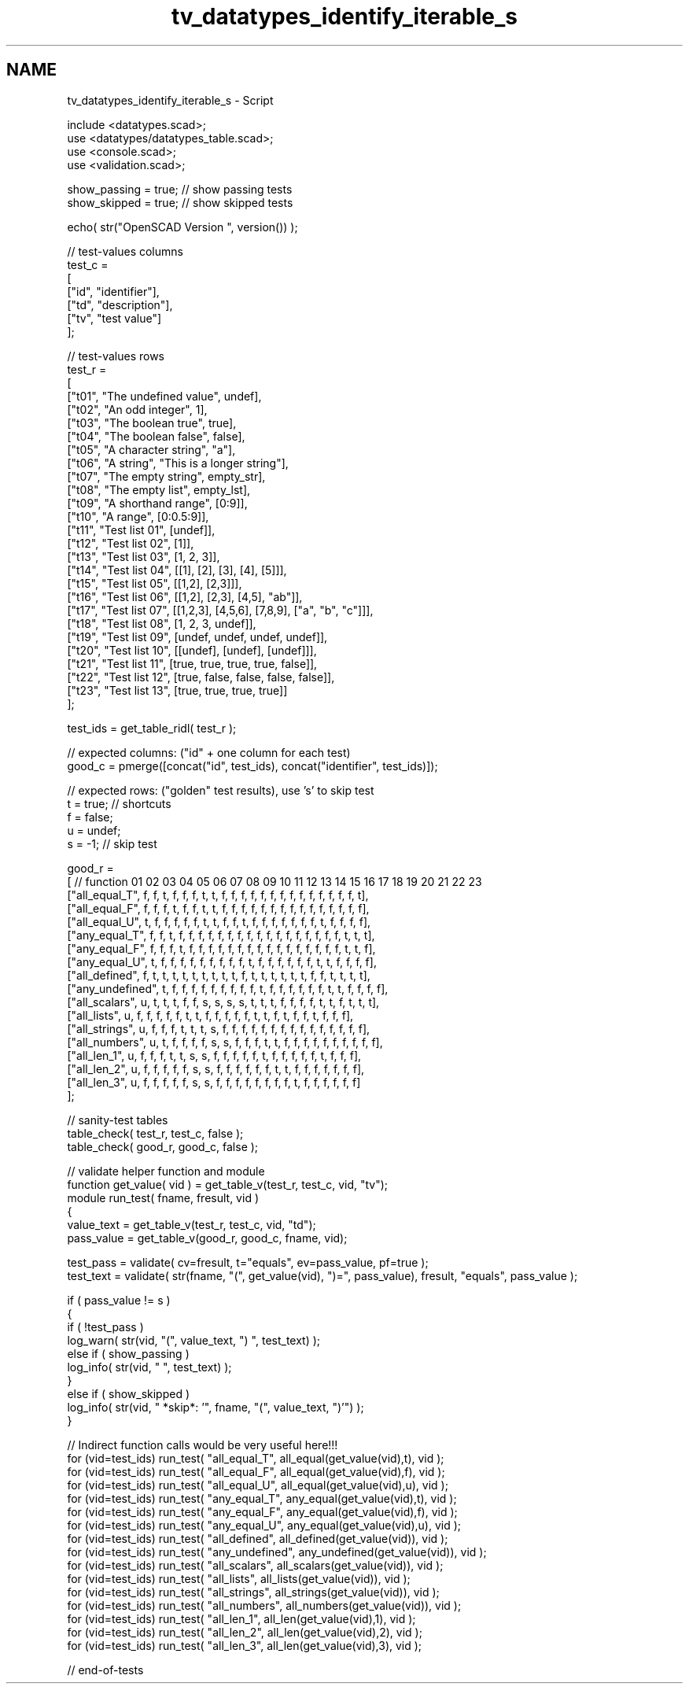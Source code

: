.TH "tv_datatypes_identify_iterable_s" 3 "Tue Apr 4 2017" "Version v0.6" "omdl" \" -*- nroff -*-
.ad l
.nh
.SH NAME
tv_datatypes_identify_iterable_s \- Script 
 
.PP
.nf
    include <datatypes\&.scad>;
    use <datatypes/datatypes_table\&.scad>;
    use <console\&.scad>;
    use <validation\&.scad>;

    show_passing = true;    // show passing tests
    show_skipped = true;    // show skipped tests

    echo( str("OpenSCAD Version ", version()) );

    // test-values columns
    test_c =
    [
      ["id", "identifier"],
      ["td", "description"],
      ["tv", "test value"]
    ];

    // test-values rows
    test_r =
    [
      ["t01", "The undefined value",        undef],
      ["t02", "An odd integer",             1],
      ["t03", "The boolean true",           true],
      ["t04", "The boolean false",          false],
      ["t05", "A character string",         "a"],
      ["t06", "A string",                   "This is a longer string"],
      ["t07", "The empty string",           empty_str],
      ["t08", "The empty list",             empty_lst],
      ["t09", "A shorthand range",          [0:9]],
      ["t10", "A range",                    [0:0\&.5:9]],
      ["t11", "Test list 01",               [undef]],
      ["t12", "Test list 02",               [1]],
      ["t13", "Test list 03",               [1, 2, 3]],
      ["t14", "Test list 04",               [[1], [2], [3], [4], [5]]],
      ["t15", "Test list 05",               [[1,2], [2,3]]],
      ["t16", "Test list 06",               [[1,2], [2,3], [4,5], "ab"]],
      ["t17", "Test list 07",               [[1,2,3], [4,5,6], [7,8,9], ["a", "b", "c"]]],
      ["t18", "Test list 08",               [1, 2, 3, undef]],
      ["t19", "Test list 09",               [undef, undef, undef, undef]],
      ["t20", "Test list 10",               [[undef], [undef], [undef]]],
      ["t21", "Test list 11",               [true, true, true, true, false]],
      ["t22", "Test list 12",               [true, false, false, false, false]],
      ["t23", "Test list 13",               [true, true, true, true]]
    ];

    test_ids = get_table_ridl( test_r );

    // expected columns: ("id" + one column for each test)
    good_c = pmerge([concat("id", test_ids), concat("identifier", test_ids)]);

    // expected rows: ("golden" test results), use 's' to skip test
    t = true;   // shortcuts
    f = false;
    u = undef;
    s = -1;     // skip test

    good_r =
    [ // function           01 02 03 04 05 06 07 08 09 10 11 12 13 14 15 16 17 18 19 20 21 22 23
      ["all_equal_T",       f, f, t, f, f, f, t, t, f, f, f, f, f, f, f, f, f, f, f, f, f, f, t],
      ["all_equal_F",       f, f, f, t, f, f, t, t, f, f, f, f, f, f, f, f, f, f, f, f, f, f, f],
      ["all_equal_U",       t, f, f, f, f, f, t, t, f, f, t, f, f, f, f, f, f, f, t, f, f, f, f],
      ["any_equal_T",       f, f, t, f, f, f, f, f, f, f, f, f, f, f, f, f, f, f, f, f, t, t, t],
      ["any_equal_F",       f, f, f, t, f, f, f, f, f, f, f, f, f, f, f, f, f, f, f, f, t, t, f],
      ["any_equal_U",       t, f, f, f, f, f, f, f, f, f, t, f, f, f, f, f, f, t, t, f, f, f, f],
      ["all_defined",       f, t, t, t, t, t, t, t, t, t, f, t, t, t, t, t, t, f, f, t, t, t, t],
      ["any_undefined",     t, f, f, f, f, f, f, f, f, f, t, f, f, f, f, f, f, t, t, f, f, f, f],
      ["all_scalars",       u, t, t, t, f, f, s, s, s, s, t, t, t, f, f, f, f, t, t, f, t, t, t],
      ["all_lists",       u, f, f, f, f, f, t, t, f, f, f, f, f, t, t, f, t, f, f, t, f, f, f],
      ["all_strings",       u, f, f, f, t, t, t, s, f, f, f, f, f, f, f, f, f, f, f, f, f, f, f],
      ["all_numbers",       u, t, f, f, f, f, s, s, f, f, f, t, t, f, f, f, f, f, f, f, f, f, f],
      ["all_len_1",         u, f, f, f, t, t, s, s, f, f, f, f, f, t, f, f, f, f, f, t, f, f, f],
      ["all_len_2",         u, f, f, f, f, f, s, s, f, f, f, f, f, f, t, t, f, f, f, f, f, f, f],
      ["all_len_3",         u, f, f, f, f, f, s, s, f, f, f, f, f, f, f, f, t, f, f, f, f, f, f]
    ];

    // sanity-test tables
    table_check( test_r, test_c, false );
    table_check( good_r, good_c, false );

    // validate helper function and module
    function get_value( vid ) = get_table_v(test_r, test_c, vid, "tv");
    module run_test( fname, fresult, vid )
    {
      value_text = get_table_v(test_r, test_c, vid, "td");
      pass_value = get_table_v(good_r, good_c, fname, vid);

      test_pass = validate( cv=fresult, t="equals", ev=pass_value, pf=true );
      test_text = validate( str(fname, "(", get_value(vid), ")=", pass_value), fresult, "equals", pass_value );

      if ( pass_value != s )
      {
        if ( !test_pass )
          log_warn( str(vid, "(", value_text, ") ", test_text) );
        else if ( show_passing )
          log_info( str(vid, " ", test_text) );
      }
      else if ( show_skipped )
        log_info( str(vid, " *skip*: '", fname, "(", value_text, ")'") );
    }

    // Indirect function calls would be very useful here!!!
    for (vid=test_ids) run_test( "all_equal_T", all_equal(get_value(vid),t), vid );
    for (vid=test_ids) run_test( "all_equal_F", all_equal(get_value(vid),f), vid );
    for (vid=test_ids) run_test( "all_equal_U", all_equal(get_value(vid),u), vid );
    for (vid=test_ids) run_test( "any_equal_T", any_equal(get_value(vid),t), vid );
    for (vid=test_ids) run_test( "any_equal_F", any_equal(get_value(vid),f), vid );
    for (vid=test_ids) run_test( "any_equal_U", any_equal(get_value(vid),u), vid );
    for (vid=test_ids) run_test( "all_defined", all_defined(get_value(vid)), vid );
    for (vid=test_ids) run_test( "any_undefined", any_undefined(get_value(vid)), vid );
    for (vid=test_ids) run_test( "all_scalars", all_scalars(get_value(vid)), vid );
    for (vid=test_ids) run_test( "all_lists", all_lists(get_value(vid)), vid );
    for (vid=test_ids) run_test( "all_strings", all_strings(get_value(vid)), vid );
    for (vid=test_ids) run_test( "all_numbers", all_numbers(get_value(vid)), vid );
    for (vid=test_ids) run_test( "all_len_1", all_len(get_value(vid),1), vid );
    for (vid=test_ids) run_test( "all_len_2", all_len(get_value(vid),2), vid );
    for (vid=test_ids) run_test( "all_len_3", all_len(get_value(vid),3), vid );

    // end-of-tests

.fi
.PP
 
